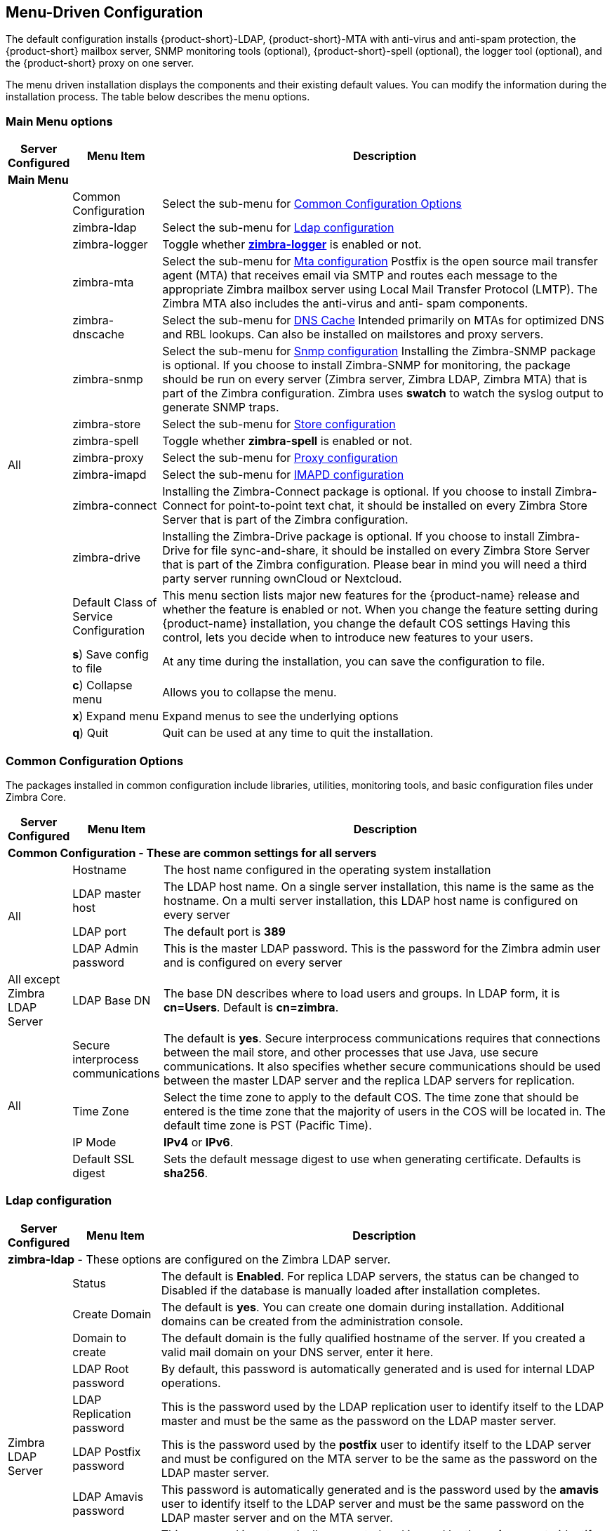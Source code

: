 [[Menu_Driven_Configuration]]
== Menu-Driven Configuration
:toc:

The default configuration installs {product-short}-LDAP, {product-short}-MTA with
anti-virus and anti-spam protection, the {product-short} mailbox server, SNMP
monitoring tools (optional), {product-short}-spell (optional), the logger tool
(optional), and the {product-short} proxy on one server.

The menu driven installation displays the components and their existing
default values. You can modify the information during the installation
process. The table below describes the menu options.

[[main_menu_options]]
=== Main Menu options

[cols="5,15,80a",options="header",]
|========================
|*Server Configured* |*Menu Item* |*Description*

3+^|*Main Menu*

.19+.^|All
| Common Configuration
| Select the sub-menu for
  <<common_config_options,Common Configuration Options>>

| zimbra-ldap
| Select the sub-menu for
  <<ldap_config,Ldap configuration>>

| zimbra-logger
| Toggle whether <<zimbra_logger,**zimbra-logger**>> is enabled or not.

| zimbra-mta
| Select the sub-menu for
  <<mta_config,Mta configuration>>
  Postfix is the open source mail transfer agent (MTA) that receives email
  via SMTP and routes each message to the appropriate Zimbra mailbox server
  using Local Mail Transfer Protocol (LMTP).
  The Zimbra MTA also includes the anti-virus and anti- spam components.

| zimbra-dnscache
| Select the sub-menu for
  <<dns_cache,DNS Cache>>
  Intended primarily on MTAs for optimized DNS and RBL lookups.
  Can also be installed on mailstores and proxy servers.

| zimbra-snmp
| Select the sub-menu for
  <<snmp_config,Snmp configuration>>
  Installing the Zimbra-SNMP package is optional.
  If you choose to install Zimbra-SNMP for monitoring, the package should
  be run on every server (Zimbra server, Zimbra LDAP, Zimbra MTA) that is
  part of the Zimbra configuration. Zimbra uses **swatch** to watch the
  syslog output to generate SNMP traps.

| zimbra-store
| Select the sub-menu for
  <<store_config,Store configuration>>

| zimbra-spell
| Toggle whether **zimbra-spell** is enabled or not.

ifdef::networkeditiondoc[]
| zimbra-convertd
| Toggle whether **zimbra-convertd** is enabled or not - defaults to **yes** +
  The default is to install one zimbra-convertd on each zimbra-store server.
  But only one zimbra-convertd needs to be present in a deployment depending
  on size of ZCS environment. +
  **(Network Edition only)**
endif::networkeditiondoc[]

| zimbra-proxy
| Select the sub-menu for
  <<proxy_config,Proxy configuration>>

| zimbra-imapd
| Select the sub-menu for
  <<imapd_config,IMAPD configuration>>

| zimbra-connect
| Installing the Zimbra-Connect package is optional.
  If you choose to install Zimbra-Connect for point-to-point text chat, it should
  be installed on every Zimbra Store Server that is part of the Zimbra configuration.

| zimbra-drive
| Installing the Zimbra-Drive package is optional.
  If you choose to install Zimbra-Drive for file sync-and-share, it should
  be installed on every Zimbra Store Server that is part of the Zimbra configuration.
  Please bear in mind you will need a third party server running ownCloud or Nextcloud.

ifdef::networkeditiondoc[]
| Enable VMware HA
| Toggle whether **VMware HA** is enabled or not - defaults to **no** +
  VMware HA Clustering Heartbeat is only available when running within a
  virtual machine running vmware-tools. +
  **(Network Edition only)**
endif::networkeditiondoc[]

| Default Class of Service Configuration
a|This menu section lists major new features for the {product-name}
release and whether the feature is enabled or not. When you change the
feature setting during {product-name} installation, you change the
default COS settings Having this control, lets you decide when to
introduce new features to your users.

ifdef::networkeditiondoc[]
| Enable default backup schedule
a| Toggle whether **VMware HA** is enabled or not - defaults to **yes** +
   The Zimbra Archiving and Discovery package is an optional feature for
   Zimbra Network Edition. Archiving and Discovery offers the ability to
   store and search all messages that were delivered to or sent by Zimbra.
   This package includes the cross mailbox search function which can be
   used for both live and archive mailbox searches. +
   **(Network Edition only)**
endif::networkeditiondoc[]

| **s**) Save config to file
| At any time during the installation, you can save the configuration to file.

| **c**) Collapse menu
| Allows you to collapse the menu.

| **x**) Expand menu
| Expand menus to see the underlying options

| **q**) Quit
| Quit can be used at any time to quit the installation.
|========================

[[common_config_options]]
=== Common Configuration Options

The packages installed in common configuration include libraries, utilities,
monitoring tools, and basic configuration files under Zimbra Core.

[cols="5,15,80a",options="header",]
|========================
|*Server Configured* |*Menu Item* |*Description*

3+^|*Common Configuration - These are common settings for all servers*

.4+.^|All
|Hostname
|The host name configured in the operating system installation

|LDAP master host
|The LDAP host name. On a single server installation, this name is the
same as the hostname.  On a multi server installation, this LDAP host
name is configured on every server

|LDAP port
|The default port is **389**

|LDAP Admin password
|This is the master LDAP password.  This is the password for the Zimbra
admin user and is configured on every server

|All except Zimbra LDAP Server
|LDAP Base DN
|The base DN describes where to load users and groups. In LDAP form, it is
 **cn=Users**. Default is **cn=zimbra**.

.4+.^|All
|Secure interprocess communications
|The default is *yes*. Secure interprocess communications requires that
connections between the mail store, and other processes that use Java,
use secure communications. It also specifies whether secure
communications should be used between the master LDAP server and the
replica LDAP servers for replication.

|Time Zone
|Select the time zone to apply to the default COS. The time zone that
should be entered is the time zone that the majority of users in the COS
will be located in. The default time zone is PST (Pacific Time).

|IP Mode
|**IPv4** or **IPv6**.

|Default SSL digest
|Sets the default message digest to use when generating certificate.
 Defaults is **sha256**.
|========================

[[ldap_config]]
=== Ldap configuration

[cols="5,15,80a",options="header",]
|========================
|*Server Configured* |*Menu Item* |*Description*

3+^|*zimbra-ldap* - These options are configured on the Zimbra LDAP server.

.9+.^|Zimbra LDAP Server
|Status
|The default is *Enabled*.  For replica LDAP servers, the status can be
changed to Disabled if the database is manually loaded after
installation completes.

|Create Domain
|The default is *yes*.  You can create one domain during installation.
 Additional domains can be created from the administration console.

|Domain to create
|The default domain is the fully qualified hostname of the server. If you
created a valid mail domain on your DNS server, enter it here.

|LDAP Root password
|By default, this password is automatically generated and is used for
 internal LDAP operations.

|LDAP Replication password
|This is the password used by the LDAP replication user to identify
 itself to the LDAP master and must be the same as the password on the
 LDAP master server.

|LDAP Postfix password
|This is the password used by the *postfix* user to identify itself to the
 LDAP server and must be configured on the MTA server to be the same as
 the password on the LDAP master server.

|LDAP Amavis password
|This password is automatically generated and is the password used by the
 *amavis* user to identify itself to the LDAP server and must be the same
 password on the LDAP master server and on the MTA server.

|LDAP Nginx password
a|This password is automatically generated and is used by the *nginx* user
 to identify itself to the LDAP server and must be the same password on
 the LDAP master server and on the MTA server.
[NOTE]
This option is displayed only if the zimbra-proxy package is installed.

|LDAP Bes Searcher password
|This password is automatically generated and is used by the ldap
BES user.
|========================

[[zimbra_logger]]
=== Zimbra Logger

[cols="5,15,80a",options="header",]
|========================
|*Server Configured* |*Menu Item* |*Description*

|Zimbra mailbox server
|*zimbra-logger*
|The Logger package is installed on one mail server. If installed, it is
 automatically enabled. Logs from all the hosts are sent to the mailbox
 server where the logger package is installed.
 This data is used for generating statistics graphs and reporting and for
 message tracing.
|========================

[[mta_config]]
=== MTA Server Configuration Options

Zimbra MTA server configuration involves installation of the **Zimbra-MTA**
package. This also includes **anti-virus** and **anti-spam** components.

[cols="5,15,80a",options="header",]
|========================
|*Server Configured* |*Menu Item* |*Description*

3+^|*zimbra-mta*

.6+.^|Zimbra MTA Server
|*MTA Auth host*
|This is configured automatically if the MTA authentication server host
is on the same server, but must be configured if the authentication
server is not on the MTA.
The MTA Auth host must be one of the mailbox servers.

|*Enable Spamassassin* | Default is enabled.

|*Enable ClamAV* | Default is enabled.
 To configure attachment scanning, see
<<Scanning_Attachments_in_Outgoing_Mail,Scanning Attachments in Outgoing Mail>>

a|*Notification address for AV alerts*
a|Sets the notification address for AV alerts.
You can either accept the default or create a new address.
If you create a new address, remember to provision this address
from the admin console.
[NOTE]
If the virus notification address does not exist and your
host name is the same as the domain name on the Zimbra server,
the virus notifications remain queued in the Zimbra MTA server
cannot be delivered.

|**Bind password for Postfix LDAP user**
|Automatically set.  This is the password used by the **postfix** user to
identify itself to the LDAP server and must be configured on the MTA
server to be the same as the password on the LDAP master server.

|**Bind password for Amavis LDAP user**
|Automatically set. This is the password used by the **amavis** user to
identify itself to the LDAP server and must be configured on the MTA
server to be the same as the **amavis** password on the master LDAP server.
|========================

[NOTE]
New installs of ZCS limit spam/ham training to the first MTA installed.
If you uninstall or move this MTA, you will need to enable spam/ham training
on another MTA, as one host should have this enabled to run
`zmtrainsa --cleanup`. To do this on that host, do: +
`zmlocalconfig -e zmtrainsa_cleanup_host=TRUE`

[[dns_cache]]
=== DNS Cache

[cols="5,15,80a",options="header",]
|========================
|*Server Configured* |*Menu Item* |*Description*

3+^|*zimbra-dnscache (optional)*

.4+|Zimbra mailbox server
|**Master DNS IP address(es)** | IP addresses of DNS servers

|**Enable DNS lookups over TCP** | **yes** or **no**

|*Enable DNS lookups over UDP* | **yes** or **no**

|*Only allow TCP to communicate with Master DNS* | **yes** or **no**
|========================

[[snmp_config]]
=== Snmp configuration

[cols="5,15,80a",options="header",]
|========================
|*Server Configured* |*Menu Item* |*Description*
3+^|*zimbra-snmp (optional)*

.5+|All
|*Enable SNMP notifications* | The default is *yes*.

|*SNMP Trap hostname* | The hostname of the SNMP Trap destination

|*Enable SMTP notification* | The default is **yes**.

|*SMTP Source email address* | **From** address to use in email notifications

|*SMTP Destination email address* | **To** address to use in email
 notifications
|========================

[[store_config]]
=== Store configuration

[cols="5,15,80a",options="header",]
|========================
3+^|*zimbra-store*

.7+.^|Zimbra Mailbox Server
|Create Admin User
a|*Yes* or *No*. The administrator account is created during installation.
This account is the first account provisioned on the {product-short} server and
allows you to log on to the administration console.

a|Admin user to create
|The user name assigned to the administrator account. Once the
administrator account has been created, it is suggested that you *do not
rename the account* as automatic {product-name} notifications might
not be received.

|Admin Password
|You must set the admin account password. The password is case sensitive
and must be a *minimum of six characters*. The administrator name, mail
address, and password are required to log in to the administration
console.

|Anti-virus quarantine user
|A virus quarantine account is automatically created during installation.
When AmavisD identifies an email message with a virus, the email is
automatically sent to this mailbox. The virus quarantine mailbox is
configured to delete messages older than 7 days.

|Enable automated spam training
a| *Yes* or *No*.  By default, the automated spam training filter is
enabled and two mail accounts are created - one for the
*Spam Training User* and one for the *Non-spam (HAM) Training User*.
See the next 2 menu items which will be shown if spam training is
enabled. +
These addresses are automatically configured
to work with the spam training filter. The accounts created have
randomly selected names. To recognize what the accounts are used for,
you may want to change their names. +
The spam training filter is automatically added to the **cron** table
and runs daily.

|*Spam Training User*
| to receive mail notification about mail that was not marked as junk,
but should have been.

|*Non-spam (HAM) Training User*
| to receive mail notification about mail that was marked as junk,
but should not have been.

3+|The default port configurations are shown

.10+.^|Zimbra Mailbox Server
| *SMTP host* | Defaults to current server name

| *Web server HTTP port:* | default *80*

| *Web server HTTPS port:* | default *443*

| *Web server mode*
a|Can be *HTTP*, *HTTPS*, *Mixed*, *Both* or *Redirect*.

** *Mixed* mode uses HTTPS for logging in and HTTP for normal session
traffic
** *Both* mode means that an HTTP session stays HTTP, including during
the login phase, and an HTTPS session remains HTTPS throughout,
including the login phase.
** *Redirect* mode redirects any users connecting via HTTP to an HTTPS
connection.
** All modes use SSL encryption for back-end administrative traffic.

| **IMAP server port** | default *143*
| **IMAP server SSL port** | default *993*
| **POP server port** | default *110*
| **POP server SSL port** | default *995*
| **Use spell checker server** | default *Yes* (if installed)
| **Spell server URL** | http://<example.com>:7780/aspell.php

3+|If either or both of these next 2 options are changed to **TRUE**,
the proxy setting on the mailbox store are enabled in preparation for
setting up `zimbra-proxy`.

.6+.^|Zimbra Mailbox Server
| *Configure for use with mail proxy. | default *FALSE*
| *Configure for use with web proxy. | default *FALSE*

| *Enable version update checks.* | {product-name} automatically
checks to see if a new {product-name} update is available. The
default is **TRUE**.

| *Enable version update notifications.*
a| This enables automatic notification when updates are available
when this is set to *TRUE*. +
[NOTE]
The software update information can be viewed from the Administration
Console Tools Overview pane.

| *Version update notification email.*
| This is the email address of the account to be notified
when updates are available. The default is to send the notification
to the admin’s account.

| *Version update source email.*
| This is the email address of the account that sends the email
notification. The default is the admin’s account.
|========================

[[proxy_config]]
=== Proxy configuration

Zimbra Proxy (Nginx-Zimbra) is a high-performance reverse proxy server that
passes IMAP[S]/POP[S]/HTTP[S] client requests to other internal ZCS services.

It requires the separate package **Zimbra Memcached** which is
automatically selected when the **zimbra-proxy** package is installed.
One server must run `zimbramemcached` when the proxy is in use.
All installed zimbra proxies can use a single memcached server.

[cols="5,15,80a",options="header",]
|========================
|*Server Configured* |*Menu Item* |*Description*

3+^|*zimbra-proxy*
.10+.^|mailbox server, +
MTA server  or +
own independent server
| Enable POP/IMAP Proxy | default TRUE
| IMAP proxy port | default 143
| IMAP SSL proxy port | default 993
| POP proxy port | default 110
| POP SSL proxy port | default 995
| Bind password for nginx ldap user | default set
| Enable HTTP[S] Proxy | default TRUE
| HTTP proxy port | default 80
| HTTPS proxy port | default 443
| Proxy server mode | default https
|========================

[[imapd_config]]
=== IMAPD configuration

IMAPD is an external IMAP[S] service that may be used as a replacement
for the embedded IMAP[S] service that runs inside of `mailboxd`. It is
recommended for use when the IMAP(S) traffic for a given installation
is overloading the mailbox servers and is not recommended with a
single-server installation.

[cols="5,15,80a",options="header",]
|========================
|*Server Configured* |*Menu Item* |*Description*

3+^|*zimbra-imapd*
.1+.^|mailbox server or +
independent server
| Add to upstream IMAP Servers? | default *no*.  If *yes*, the
following global config settings will be applied:
--
- This server will be added to the list of `zimbraReverseProxyUpstreamImapServers`
- Embedded IMAP[S] servers will be disabled.
--
|========================
